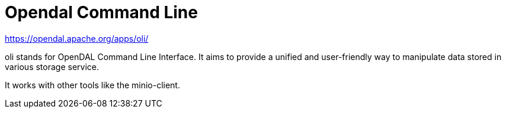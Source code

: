 = Opendal Command Line

https://opendal.apache.org/apps/oli/

oli stands for OpenDAL Command Line Interface. 
It aims to provide a unified and user-friendly way to manipulate data stored in various storage service.

It works with other tools like the minio-client.



